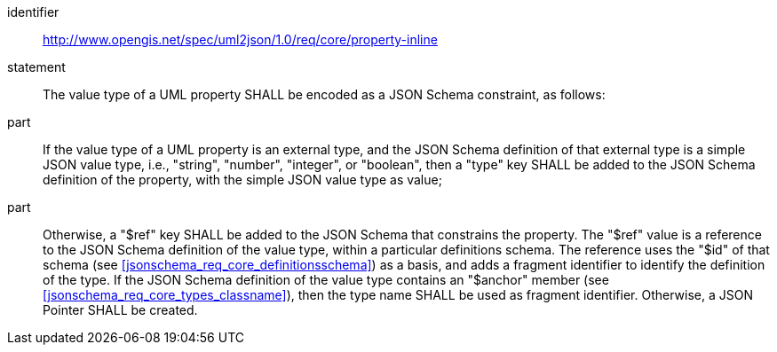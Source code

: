 [requirement]
====
[%metadata]
identifier:: http://www.opengis.net/spec/uml2json/1.0/req/core/property-inline
statement:: The value type of a UML property SHALL be encoded as a JSON Schema constraint, as follows:
part:: If the value type of a UML property is an external type, and the JSON Schema definition of that external type is a simple JSON value type, i.e., "string", "number", "integer", or "boolean", then a "type" key SHALL be added to the JSON Schema definition of the property, with the simple JSON value type as value;
part:: Otherwise, a "$ref" key SHALL be added to the JSON Schema that constrains the property. The "$ref" value is a reference to the JSON Schema definition of the value type, within a particular definitions schema. The reference uses the "$id" of that schema (see <<jsonschema_req_core_definitionsschema>>) as a basis, and adds a fragment identifier to identify the definition of the type. If the JSON Schema definition of the value type contains an "$anchor" member (see <<jsonschema_req_core_types_classname>>), then the type name SHALL be used as fragment identifier. Otherwise, a JSON Pointer SHALL be created.

====